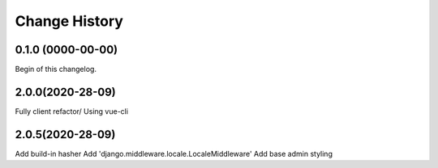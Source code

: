 **************
Change History
**************

0.1.0 (0000-00-00)
==================
Begin of this changelog.

2.0.0(2020-28-09)
==================
Fully client refactor/ Using vue-cli

2.0.5(2020-28-09)
==================
Add build-in hasher
Add 'django.middleware.locale.LocaleMiddleware'
Add base admin styling



